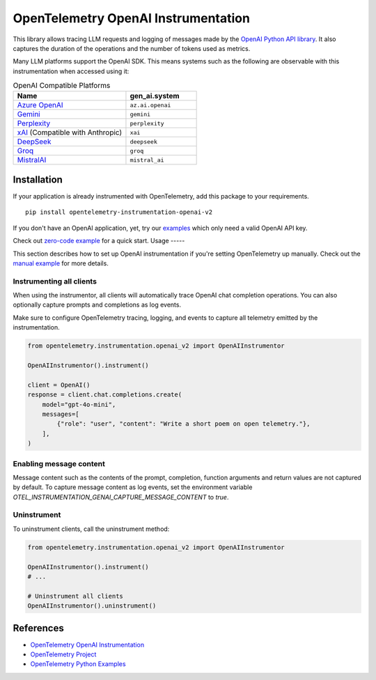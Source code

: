 OpenTelemetry OpenAI Instrumentation
====================================

|pypi|

.. |pypi| image:: https://badge.fury.io/py/opentelemetry-instrumentation-openai-v2.svg
   :target: https://pypi.org/project/opentelemetry-instrumentation-openai-v2/

This library allows tracing LLM requests and logging of messages made by the
`OpenAI Python API library <https://pypi.org/project/openai/>`_. It also captures
the duration of the operations and the number of tokens used as metrics.

Many LLM platforms support the OpenAI SDK. This means systems such as the following are observable with this instrumentation when accessed using it:

.. list-table:: OpenAI Compatible Platforms
   :widths: 40 25
   :header-rows: 1

   * - Name
     - gen_ai.system
   * - `Azure OpenAI <https://github.com/openai/openai-python?tab=readme-ov-file#microsoft-azure-openai>`_
     - ``az.ai.openai``
   * - `Gemini <https://developers.googleblog.com/en/gemini-is-now-accessible-from-the-openai-library/>`_
     - ``gemini``
   * - `Perplexity <https://docs.perplexity.ai/api-reference/chat-completions>`_
     - ``perplexity``
   * - `xAI <https://x.ai/api>`_ (Compatible with Anthropic)
     - ``xai``
   * - `DeepSeek <https://api-docs.deepseek.com/>`_
     - ``deepseek``
   * - `Groq <https://console.groq.com/docs/openai>`_
     - ``groq``
   * - `MistralAI <https://docs.mistral.ai/api/>`_
     - ``mistral_ai``

Installation
------------

If your application is already instrumented with OpenTelemetry, add this
package to your requirements.
::

    pip install opentelemetry-instrumentation-openai-v2

If you don't have an OpenAI application, yet, try our `examples <examples>`_
which only need a valid OpenAI API key.

Check out `zero-code example <examples/zero-code>`_ for a quick start.
Usage
-----

This section describes how to set up OpenAI instrumentation if you're setting OpenTelemetry up manually.
Check out the `manual example <examples/manual>`_ for more details.

Instrumenting all clients
*************************

When using the instrumentor, all clients will automatically trace OpenAI chat completion operations.
You can also optionally capture prompts and completions as log events.

Make sure to configure OpenTelemetry tracing, logging, and events to capture all telemetry emitted by the instrumentation.

.. code-block:: python

    from opentelemetry.instrumentation.openai_v2 import OpenAIInstrumentor

    OpenAIInstrumentor().instrument()

    client = OpenAI()
    response = client.chat.completions.create(
        model="gpt-4o-mini",
        messages=[
            {"role": "user", "content": "Write a short poem on open telemetry."},
        ],
    )

Enabling message content
*************************

Message content such as the contents of the prompt, completion, function arguments and return values
are not captured by default. To capture message content as log events, set the environment variable
`OTEL_INSTRUMENTATION_GENAI_CAPTURE_MESSAGE_CONTENT` to `true`.

Uninstrument
************

To uninstrument clients, call the uninstrument method:

.. code-block:: python

    from opentelemetry.instrumentation.openai_v2 import OpenAIInstrumentor

    OpenAIInstrumentor().instrument()
    # ...

    # Uninstrument all clients
    OpenAIInstrumentor().uninstrument()

References
----------
* `OpenTelemetry OpenAI Instrumentation <https://opentelemetry-python-contrib.readthedocs.io/en/latest/instrumentation-genai/openai.html>`_
* `OpenTelemetry Project <https://opentelemetry.io/>`_
* `OpenTelemetry Python Examples <https://github.com/open-telemetry/opentelemetry-python/tree/main/docs/examples>`_


